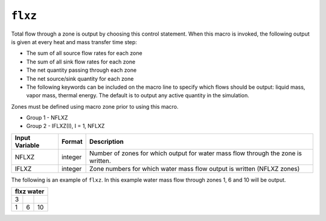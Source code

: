 ========
``flxz``
========

Total flow through a zone is output by choosing this control statement. When this macro is invoked, the following output is given at every heat and mass transfer time step:

* The sum of all source flow rates for each zone

* The sum of all sink flow rates for each zone

* The net quantity passing through each zone

* The net source/sink quantity for each zone

* The following keywords can be included on the macro line to specify which flows should be output: liquid mass, vapor mass, thermal energy. The default is to output any active quantity in the simulation.

Zones must be defined using macro zone prior to using this macro.

* Group 1 -	NFLXZ

* Group 2 -	IFLXZ(I), I = 1, NFLXZ

+----------------+---------+-----------------------------------------------------------------------------------+
| Input Variable | Format  | Description                                                                       |
+================+=========+===================================================================================+
| NFLXZ          | integer | Number of zones for which output for water mass flow through the zone is written. |
+----------------+---------+-----------------------------------------------------------------------------------+
| IFLXZ          | integer | Zone numbers for which water mass flow output is written (NFLXZ zones)            |
+----------------+---------+-----------------------------------------------------------------------------------+

The following is an example of ``flxz``. In this example water mass flow through zones 1, 6 and 10 will be output. 

+------------+---+----+
| flxz water          |
+============+===+====+
| 3          |   |    |
+------------+---+----+
| 1          | 6 | 10 |
+------------+---+----+